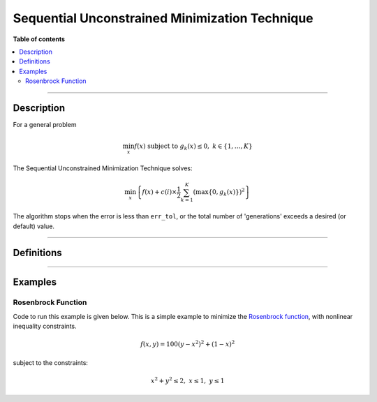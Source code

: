 .. Copyright (c) 2016-2023 Keith O'Hara

   Distributed under the terms of the Apache License, Version 2.0.

   The full license is in the file LICENSE, distributed with this software.

Sequential Unconstrained Minimization Technique
===============================================

**Table of contents**

.. contents:: :local:

----

Description
-----------

For a general problem

.. math::

   \min_x f(x) \text{ subject to } g_k (x) \leq 0, \ \ k \in \{1, \ldots, K \}

The Sequential Unconstrained Minimization Technique solves:

.. math::

   \min_x \left\{ f(x) + c(i) \times \frac{1}{2} \sum_{k=1}^K \left( \max \{ 0, g_k(x) \} \right)^2 \right\}

The algorithm stops when the error is less than ``err_tol``, or the total number of 'generations' exceeds a desired (or default) value.

----

Definitions
-----------

.. _sumt-func-ref1:
.. doxygenfunction:: sumt(ColVec_t& init_out_vals, std::function<fp_t (const ColVec_t& vals_inp, ColVec_t* grad_out, void* opt_data)> opt_objfn, void* opt_data, std::function<ColVec_t (const ColVec_t& vals_inp, Mat_t* jacob_out, void* constr_data)> constr_fn, void* constr_data)
   :project: optimlib

.. _sumt-func-ref2:
.. doxygenfunction:: sumt(ColVec_t& init_out_vals, std::function<fp_t (const ColVec_t& vals_inp, ColVec_t* grad_out, void* opt_data)> opt_objfn, void* opt_data, std::function<ColVec_t (const ColVec_t& vals_inp, Mat_t* jacob_out, void* constr_data)> constr_fn, void* constr_data, algo_settings_t& settings)
   :project: optimlib

----

Examples
--------

Rosenbrock Function
~~~~~~~~~~~~~~~~~~~

Code to run this example is given below. This is a simple example to minimize the `Rosenbrock function <https://en.wikipedia.org/wiki/Rosenbrock_function>`_, with nonlinear inequality constraints.

.. math::

   f(x,y) = 100(y - x^2)^2 + (1 - x)^2

subject to the constraints:

.. math::

   x^2 + y^2 \leq 2, \ x \leq 1, \ y \leq 1


.. toggle-header::
    :header: **Eigen (Click to show/hide)**

    .. code:: cpp

        #define OPTIM_ENABLE_EIGEN_WRAPPERS
        #include "optim.hpp"
        
        inline double rosenbrock_fn(const Eigen::VectorXd& vals_inp, Eigen::VectorXd* grad_out, void* opt_data)
         {
            double x = vals_inp(0);
            double y = vals_inp(1);

            double obj_val = 100*std::pow(y - x*x, 2) + std::pow(1 - x, 2);

            if(grad_out) {
               (*grad_out)(0) = -400*x*(y - x*x) + 2*x - 2;
               (*grad_out)(1) = 200*(y - x*x);
            }

            return obj_val;

         }

         Eigen::VectorXd inequality_cons(const Eigen::VectorXd& vals_inp, Eigen::MatrixXd* jacob_out, void* constr_data)
         {

            Eigen::VectorXd g(3);
            g(0) = 2 - vals_inp(0)*vals_inp(0) - vals_inp(1)*vals_inp(1);
            g(1) = 1 - vals_inp(0);
            g(2) = 1 - vals_inp(1);

            if(jacob_out) {
               jacob_out->resize(3, 2);
               (*jacob_out)(0, 0) = -2*vals_inp(0);
               (*jacob_out)(0, 1) = -2*vals_inp(1);
               (*jacob_out)(1, 0) = -1;
               (*jacob_out)(1, 1) = 0;
               (*jacob_out)(2, 0) = 0;
               (*jacob_out)(2, 1) = -1;
            }

            return g;

         }
        
        int main()
        {
            const int test_dim = 2;
            Eigen::VectorXd x = Eigen::VectorXd::Zero(test_dim);

            bool success = optim::sumt(x, rosenbrock_fn, nullptr, inequality_cons, nullptr);
        
            if (success) {
                std::cout << "sumt: Rosenbrock test completed successfully." << "\n";
            } else {
                std::cout << "sumt: Rosenbrock test completed unsuccessfully." << "\n";
            }
        
            std::cout << "sumt: solution to Rosenbrock test:\n" << x << std::endl;
        
            return 0;
        }
